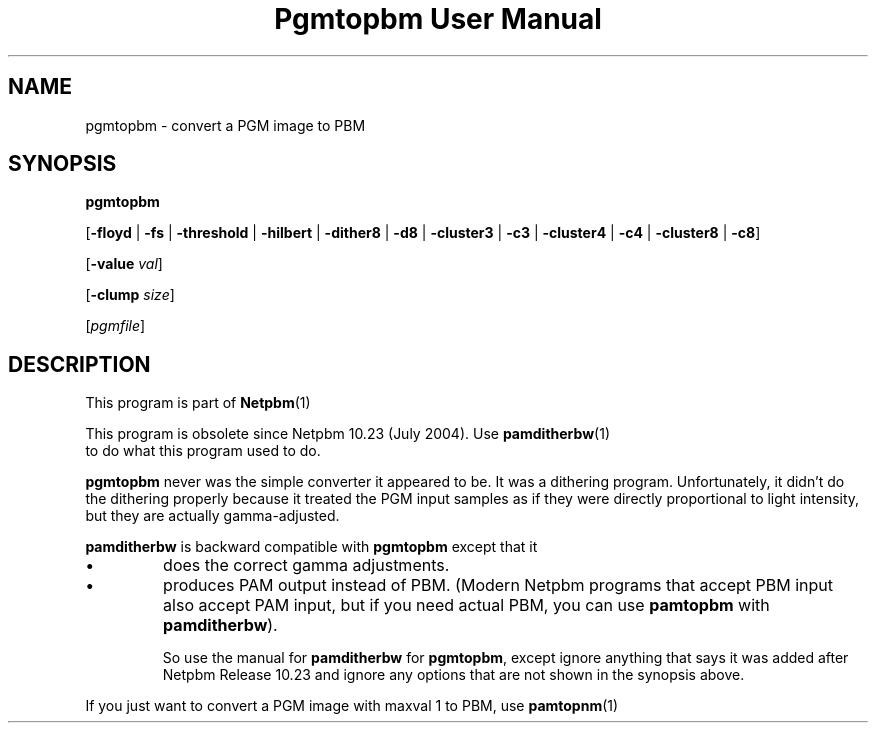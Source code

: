 \
.\" This man page was generated by the Netpbm tool 'makeman' from HTML source.
.\" Do not hand-hack it!  If you have bug fixes or improvements, please find
.\" the corresponding HTML page on the Netpbm website, generate a patch
.\" against that, and send it to the Netpbm maintainer.
.TH "Pgmtopbm User Manual" 0 "20 June 2004" "netpbm documentation"

.SH NAME

pgmtopbm - convert a PGM image to PBM

.SH SYNOPSIS

\fBpgmtopbm\fP

[\fB-floyd\fP | \fB-fs\fP | \fB-threshold\fP
| \fB-hilbert\fP
| \fB-dither8\fP | \fB-d8\fP | \fB-cluster3\fP
| \fB-c3\fP | \fB-cluster4\fP | \fB-c4\fP
| \fB-cluster8\fP | \fB-c8\fP]

[\fB-value\fP \fIval\fP]

[\fB-clump\fP \fIsize\fP]

[\fIpgmfile\fP]

.SH DESCRIPTION
.PP
This program is part of
.BR Netpbm (1)
.
.PP
This program is obsolete since Netpbm 10.23 (July 2004).  Use
.BR \fBpamditherbw\fP (1)
 to do what this program
used to do.
.PP
\fBpgmtopbm\fP never was the simple converter it appeared to be.
It was a dithering program.  Unfortunately, it didn't do the dithering
properly because it treated the PGM input samples as if they were
directly proportional to light intensity, but they are actually
gamma-adjusted.
.PP
\fBpamditherbw\fP is backward compatible with \fBpgmtopbm\fP
except that it 

.IP \(bu
does the correct gamma adjustments.
.IP \(bu
produces PAM output instead of PBM.  (Modern Netpbm programs that
accept PBM input also accept PAM input, but if you need actual PBM,
you can use \fBpamtopbm\fP with \fBpamditherbw\fP).

So use the manual for \fBpamditherbw\fP for \fBpgmtopbm\fP, except
ignore anything that says it was added after Netpbm Release 10.23
and ignore any options that are not shown in the synopsis above.
.PP
If you just want to convert a PGM image with maxval 1 to PBM,
use
.BR \fBpamtopnm\fP (1)
